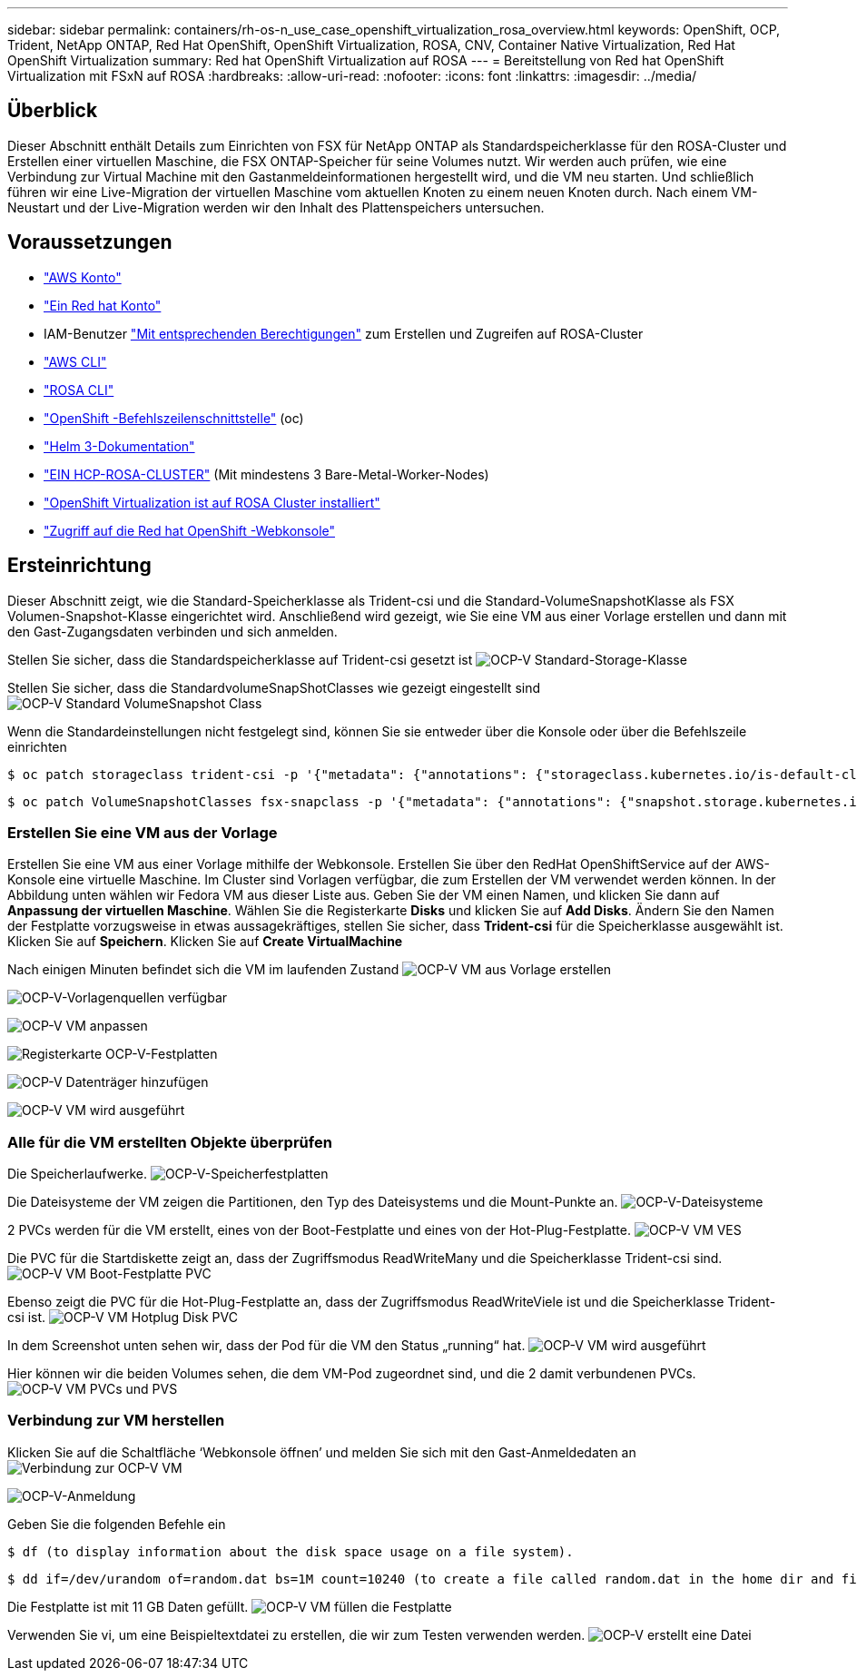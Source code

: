 ---
sidebar: sidebar 
permalink: containers/rh-os-n_use_case_openshift_virtualization_rosa_overview.html 
keywords: OpenShift, OCP, Trident, NetApp ONTAP, Red Hat OpenShift, OpenShift Virtualization, ROSA, CNV, Container Native Virtualization, Red Hat OpenShift Virtualization 
summary: Red hat OpenShift Virtualization auf ROSA 
---
= Bereitstellung von Red hat OpenShift Virtualization mit FSxN auf ROSA
:hardbreaks:
:allow-uri-read: 
:nofooter: 
:icons: font
:linkattrs: 
:imagesdir: ../media/




== Überblick

Dieser Abschnitt enthält Details zum Einrichten von FSX für NetApp ONTAP als Standardspeicherklasse für den ROSA-Cluster und Erstellen einer virtuellen Maschine, die FSX ONTAP-Speicher für seine Volumes nutzt. Wir werden auch prüfen, wie eine Verbindung zur Virtual Machine mit den Gastanmeldeinformationen hergestellt wird, und die VM neu starten. Und schließlich führen wir eine Live-Migration der virtuellen Maschine vom aktuellen Knoten zu einem neuen Knoten durch. Nach einem VM-Neustart und der Live-Migration werden wir den Inhalt des Plattenspeichers untersuchen.



== Voraussetzungen

* link:https://signin.aws.amazon.com/signin?redirect_uri=https://portal.aws.amazon.com/billing/signup/resume&client_id=signup["AWS Konto"]
* link:https://console.redhat.com/["Ein Red hat Konto"]
* IAM-Benutzer link:https://www.rosaworkshop.io/rosa/1-account_setup/["Mit entsprechenden Berechtigungen"] zum Erstellen und Zugreifen auf ROSA-Cluster
* link:https://aws.amazon.com/cli/["AWS CLI"]
* link:https://console.redhat.com/openshift/downloads["ROSA CLI"]
* link:https://console.redhat.com/openshift/downloads["OpenShift -Befehlszeilenschnittstelle"] (oc)
* link:https://docs.aws.amazon.com/eks/latest/userguide/helm.html["Helm 3-Dokumentation"]
* link:https://docs.openshift.com/rosa/rosa_hcp/rosa-hcp-sts-creating-a-cluster-quickly.html["EIN HCP-ROSA-CLUSTER"] (Mit mindestens 3 Bare-Metal-Worker-Nodes)
* link:https://docs.redhat.com/en/documentation/openshift_container_platform/4.17/html/virtualization/installing#virt-aws-bm_preparing-cluster-for-virt["OpenShift Virtualization ist auf ROSA Cluster installiert"]
* link:https://console.redhat.com/openshift/overview["Zugriff auf die Red hat OpenShift -Webkonsole"]




== Ersteinrichtung

Dieser Abschnitt zeigt, wie die Standard-Speicherklasse als Trident-csi und die Standard-VolumeSnapshotKlasse als FSX Volumen-Snapshot-Klasse eingerichtet wird. Anschließend wird gezeigt, wie Sie eine VM aus einer Vorlage erstellen und dann mit den Gast-Zugangsdaten verbinden und sich anmelden.

Stellen Sie sicher, dass die Standardspeicherklasse auf Trident-csi gesetzt ist image:redhat_openshift_ocpv_rosa_image1.png["OCP-V Standard-Storage-Klasse"]

Stellen Sie sicher, dass die StandardvolumeSnapShotClasses wie gezeigt eingestellt sind image:redhat_openshift_ocpv_rosa_image2.png["OCP-V Standard VolumeSnapshot Class"]

Wenn die Standardeinstellungen nicht festgelegt sind, können Sie sie entweder über die Konsole oder über die Befehlszeile einrichten

[source]
----
$ oc patch storageclass trident-csi -p '{"metadata": {"annotations": {"storageclass.kubernetes.io/is-default-class": "true"}}}'
----
[source]
----
$ oc patch VolumeSnapshotClasses fsx-snapclass -p '{"metadata": {"annotations": {"snapshot.storage.kubernetes.io/is-default-class": "true"}}}'
----


=== **Erstellen Sie eine VM aus der Vorlage**

Erstellen Sie eine VM aus einer Vorlage mithilfe der Webkonsole. Erstellen Sie über den RedHat OpenShiftService auf der AWS-Konsole eine virtuelle Maschine. Im Cluster sind Vorlagen verfügbar, die zum Erstellen der VM verwendet werden können. In der Abbildung unten wählen wir Fedora VM aus dieser Liste aus. Geben Sie der VM einen Namen, und klicken Sie dann auf ** Anpassung der virtuellen Maschine**. Wählen Sie die Registerkarte **Disks** und klicken Sie auf **Add Disks**. Ändern Sie den Namen der Festplatte vorzugsweise in etwas aussagekräftiges, stellen Sie sicher, dass **Trident-csi** für die Speicherklasse ausgewählt ist. Klicken Sie auf **Speichern**. Klicken Sie auf **Create VirtualMachine**

Nach einigen Minuten befindet sich die VM im laufenden Zustand image:redhat_openshift_ocpv_rosa_image3.png["OCP-V VM aus Vorlage erstellen"]

image:redhat_openshift_ocpv_rosa_image4.png["OCP-V-Vorlagenquellen verfügbar"]

image:redhat_openshift_ocpv_rosa_image5.png["OCP-V VM anpassen"]

image:redhat_openshift_ocpv_rosa_image6.png["Registerkarte OCP-V-Festplatten"]

image:redhat_openshift_ocpv_rosa_image7.png["OCP-V Datenträger hinzufügen"]

image:redhat_openshift_ocpv_rosa_image8.png["OCP-V VM wird ausgeführt"]



=== **Alle für die VM erstellten Objekte überprüfen**

Die Speicherlaufwerke. image:redhat_openshift_ocpv_rosa_image9.png["OCP-V-Speicherfestplatten"]

Die Dateisysteme der VM zeigen die Partitionen, den Typ des Dateisystems und die Mount-Punkte an. image:redhat_openshift_ocpv_rosa_image10.png["OCP-V-Dateisysteme"]

2 PVCs werden für die VM erstellt, eines von der Boot-Festplatte und eines von der Hot-Plug-Festplatte. image:redhat_openshift_ocpv_rosa_image11.png["OCP-V VM VES"]

Die PVC für die Startdiskette zeigt an, dass der Zugriffsmodus ReadWriteMany und die Speicherklasse Trident-csi sind. image:redhat_openshift_ocpv_rosa_image12.png["OCP-V VM Boot-Festplatte PVC"]

Ebenso zeigt die PVC für die Hot-Plug-Festplatte an, dass der Zugriffsmodus ReadWriteViele ist und die Speicherklasse Trident-csi ist. image:redhat_openshift_ocpv_rosa_image13.png["OCP-V VM Hotplug Disk PVC"]

In dem Screenshot unten sehen wir, dass der Pod für die VM den Status „running“ hat. image:redhat_openshift_ocpv_rosa_image14.png["OCP-V VM wird ausgeführt"]

Hier können wir die beiden Volumes sehen, die dem VM-Pod zugeordnet sind, und die 2 damit verbundenen PVCs. image:redhat_openshift_ocpv_rosa_image15.png["OCP-V VM PVCs und PVS"]



=== **Verbindung zur VM herstellen**

Klicken Sie auf die Schaltfläche ‘Webkonsole öffnen’ und melden Sie sich mit den Gast-Anmeldedaten an image:redhat_openshift_ocpv_rosa_image16.png["Verbindung zur OCP-V VM"]

image:redhat_openshift_ocpv_rosa_image17.png["OCP-V-Anmeldung"]

Geben Sie die folgenden Befehle ein

[source]
----
$ df (to display information about the disk space usage on a file system).
----
[source]
----
$ dd if=/dev/urandom of=random.dat bs=1M count=10240 (to create a file called random.dat in the home dir and fill it with random data).
----
Die Festplatte ist mit 11 GB Daten gefüllt. image:redhat_openshift_ocpv_rosa_image18.png["OCP-V VM füllen die Festplatte"]

Verwenden Sie vi, um eine Beispieltextdatei zu erstellen, die wir zum Testen verwenden werden. image:redhat_openshift_ocpv_rosa_image19.png["OCP-V erstellt eine Datei"]
